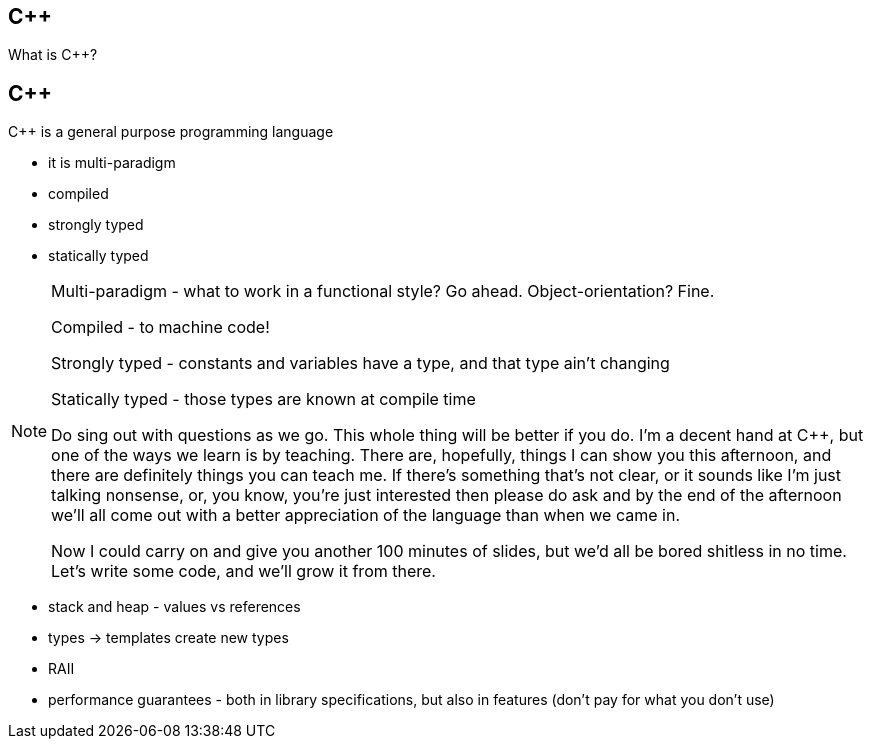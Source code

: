 == {cpp}

What is C++?

== {cpp}

{cpp} is a general purpose programming language

* it is multi-paradigm

* compiled

* strongly typed

* statically typed

[NOTE.speaker]
--
Multi-paradigm - what to work in a functional style? Go ahead. Object-orientation? Fine.

Compiled - to machine code!

Strongly typed - constants and variables have a type, and that type ain't changing

Statically typed - those types are known at compile time

Do sing out with questions as we go. This whole thing will be better if you do. I'm a decent hand at {cpp}, but one of the ways we learn is by teaching. There are, hopefully, things I can show you this afternoon, and there are definitely things you can teach me. If there's something that's not clear, or it sounds like I'm just talking nonsense, or, you know, you're just interested then please do ask and by the end of the afternoon we'll all come out with a better appreciation of the language than when we came in.

Now I could carry on and give you another 100 minutes of slides, but we'd all be bored shitless in no time. Let's write some code, and we'll grow it from there.
--

* stack and heap - values vs references
* types -> templates create new types
* RAII
* performance guarantees - both in library specifications, but also in features (don't pay for what you don't use)
